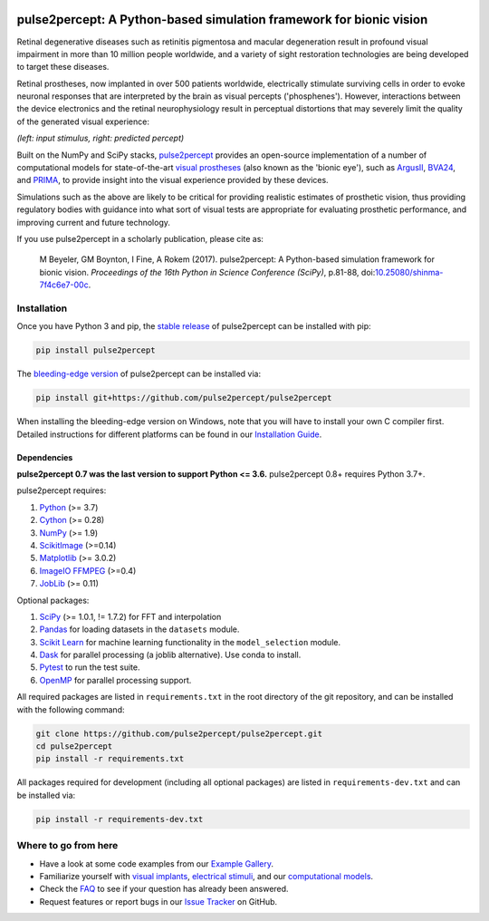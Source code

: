 .. image:: https://img.shields.io/badge/DOI-10.25080/shinma--7f4c6e7--00c-blue
   :target: https://doi.org/10.25080/shinma-7f4c6e7-00c
   :alt: DOI

.. image:: https://img.shields.io/badge/License-BSD%203--Clause-blue.svg
   :target: https://github.com/pulse2percept/pulse2percept/blob/master/LICENSE
   :alt: BSD 3-clause

.. image:: https://img.shields.io/pypi/v/pulse2percept.svg
   :target: https://pypi.org/project/pulse2percept
   :alt: PyPI

.. image:: https://github.com/pulse2percept/pulse2percept/workflows/build/badge.svg
   :target: https://github.com/pulse2percept/pulse2percept/actions
   :alt: build

.. image:: https://img.shields.io/github/forks/pulse2percept/pulse2percept?style=social
   :target: https://github.com/pulse2percept/pulse2percept/network/members
   :alt: GitHub forks

.. image:: https://img.shields.io/github/stars/pulse2percept/pulse2percept?style=social
   :target: https://github.com/pulse2percept/pulse2percept/stargazers
   :alt: GitHub stars

====================================================================
pulse2percept: A Python-based simulation framework for bionic vision
====================================================================

Retinal degenerative diseases such as retinitis pigmentosa and macular degeneration
result in profound visual impairment in more than 10 million people worldwide, and a variety
of sight restoration technologies are being developed to target these diseases.

Retinal prostheses, now implanted in over 500 patients worldwide, electrically
stimulate surviving cells in order to evoke neuronal responses that are
interpreted by the brain as visual percepts ('phosphenes').
However, interactions between the device electronics and the retinal
neurophysiology result in perceptual distortions that may severely limit the
quality of the generated visual experience:

.. image:: https://raw.githubusercontent.com/pulse2percept/pulse2percept/master/doc/_static/boston-train-combined.gif
   :align: center
   :alt: Input stimulus and predicted percept

*(left: input stimulus, right: predicted percept)*

Built on the NumPy and SciPy stacks, `pulse2percept`_ provides an open-source
implementation of a number of computational models for state-of-the-art
`visual prostheses`_ (also known as the 'bionic eye'),
such as `ArgusII`_, `BVA24`_, and `PRIMA`_, to provide insight into the
visual experience provided by these devices.

.. _pulse2percept: https://github.com/pulse2percept/pulse2percept
.. _visual prostheses: https://en.wikipedia.org/wiki/Visual_prosthesis
.. _ArgusII: https://www.secondsight.com/discover-argus
.. _BVA24: https://bionicvis.com/products-technology
.. _PRIMA: https://www.pixium-vision.com/prima-bionic-vision-system

Simulations such as the above are likely to be critical for providing realistic
estimates of prosthetic vision, thus providing regulatory bodies with guidance
into  what sort of visual tests are appropriate for evaluating prosthetic
performance, and improving current and future technology.

If you use pulse2percept in a scholarly publication, please cite as:

.. epigraph::

    M Beyeler, GM Boynton, I Fine, A Rokem (2017). pulse2percept: A
    Python-based simulation framework for bionic vision. *Proceedings of the
    16th Python in Science Conference (SciPy)*, p.81-88,
    doi:`10.25080/shinma-7f4c6e7-00c <https://doi.org/10.25080/shinma-7f4c6e7-00c>`_.

Installation
============

Once you have Python 3 and pip, the `stable release`_ of pulse2percept
can be installed with pip:

.. code-block:: bash

    pip install pulse2percept

The `bleeding-edge version`_ of pulse2percept can be installed via:

.. code-block:: bash

    pip install git+https://github.com/pulse2percept/pulse2percept

.. _stable release: https://pulse2percept.readthedocs.io/en/stable/index.html
.. _bleeding-edge version: https://pulse2percept.readthedocs.io/en/latest/index.html

When installing the bleeding-edge version on Windows, note that you will have
to install your own C compiler first.
Detailed instructions for different platforms can be found in our
`Installation Guide`_.

.. _Installation Guide: https://pulse2percept.readthedocs.io/en/stable/install.html

Dependencies
------------

**pulse2percept 0.7 was the last version to support Python <= 3.6.**
pulse2percept 0.8+ requires Python 3.7+.

pulse2percept requires:

1.  `Python`_ (>= 3.7)
2.  `Cython`_ (>= 0.28)
3.  `NumPy`_ (>= 1.9)
4.  `ScikitImage`_ (>=0.14)
5.  `Matplotlib`_ (>= 3.0.2)
6.  `ImageIO FFMPEG`_ (>=0.4)
7.  `JobLib`_ (>= 0.11)

Optional packages:

1.  `SciPy`_ (>= 1.0.1, != 1.7.2) for FFT and interpolation
2.  `Pandas`_ for loading datasets in the ``datasets`` module.
3.  `Scikit Learn`_ for machine learning functionality in the 
    ``model_selection`` module.
4.  `Dask`_ for parallel processing (a joblib alternative).
    Use conda to install.
5.  `Pytest`_ to run the test suite.
6.  `OpenMP`_ for parallel processing support.

.. _Python: https://www.python.org
.. _Cython: https://www.cython.org
.. _NumPy: https://www.numpy.org
.. _SciPy: https://www.scipy.org
.. _ScikitImage: https://scikit-image.org
.. _Matplotlib: https://matplotlib.org
.. _ImageIO FFMPEG: https://github.com/imageio/imageio-ffmpeg
.. _JobLib: https://joblib.readthedocs.io
.. _Pandas: https://pandas.pydata.org
.. _Scikit Learn: https://scikit-learn.org
.. _Dask: https://github.com/dask/dask
.. _Pytest: https://docs.pytest.org/en/latest
.. _OpenMP: https://openmp.org

All required packages are listed in ``requirements.txt`` in the root directory
of the git repository, and can be installed with the following command:

.. code-block:: bash

    git clone https://github.com/pulse2percept/pulse2percept.git
    cd pulse2percept
    pip install -r requirements.txt

All packages required for development (including all optional packages) are
listed in ``requirements-dev.txt`` and can be installed via:

.. code-block:: bash

    pip install -r requirements-dev.txt

Where to go from here
=====================

*  Have a look at some code examples from our `Example Gallery`_.
*  Familiarize yourself with `visual implants`_, `electrical stimuli`_,
   and our `computational models`_.
*  Check the `FAQ`_ to see if your question has already been answered.
*  Request features or report bugs in our `Issue Tracker`_ on GitHub.

.. _Example Gallery: https://pulse2percept.readthedocs.io/en/latest/examples/index.html
.. _visual implants: https://pulse2percept.readthedocs.io/en/latest/topics/implants.html
.. _electrical stimuli: https://pulse2percept.readthedocs.io/en/latest/topics/stimuli.html
.. _computational models: https://pulse2percept.readthedocs.io/en/latest/topics/models.html
.. _FAQ: https://pulse2percept.readthedocs.io/en/latest/users/faq.html
.. _Issue Tracker: https://github.com/pulse2percept/pulse2percept/issues
